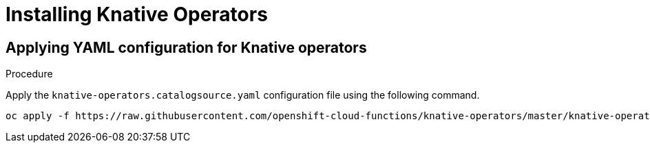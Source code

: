 // Module included in the following assemblies:
//
// assembly_install-deploy.adoc

[id='installing-knative-operators']
= Installing Knative Operators

== Applying YAML configuration for Knative operators
//what exactly is CatalogSource, YAML config, how does it work and how does it relate to operators?
//can any of this YAML config be changed? Should/n't it be?

.Procedure

Apply the `knative-operators.catalogsource.yaml` configuration file using the following command.
----
oc apply -f https://raw.githubusercontent.com/openshift-cloud-functions/knative-operators/master/knative-operators.catalogsource.yaml
----
